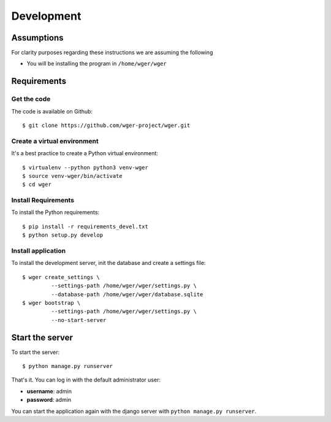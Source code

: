 .. _development:

Development
===========

Assumptions
-----------

For clarity purposes regarding these instructions we are assuming the following

* You will be installing the program in ``/home/wger/wger``


Requirements
------------

Get the code
~~~~~~~~~~~~

The code is available on Github::

  $ git clone https://github.com/wger-project/wger.git

Create a virtual environment
~~~~~~~~~~~~~~~~~~~~~~~~~~~~

It's a best practice to create a Python virtual environment::

  $ virtualenv --python python3 venv-wger
  $ source venv-wger/bin/activate
  $ cd wger


Install Requirements
~~~~~~~~~~~~~~~~~~~~

To install the Python requirements::

  $ pip install -r requirements_devel.txt
  $ python setup.py develop

Install application
~~~~~~~~~~~~~~~~~~~

To install the development server, init the database and create a settings
file::

  $ wger create_settings \
           --settings-path /home/wger/wger/settings.py \
           --database-path /home/wger/wger/database.sqlite
  $ wger bootstrap \
           --settings-path /home/wger/wger/settings.py \
           --no-start-server

Start the server
----------------

To start the server::

  $ python manage.py runserver

That's it. You can log in with the default administrator user:

* **username**: admin
* **password**: admin

You can start the application again with the django server with
``python manage.py runserver``.
